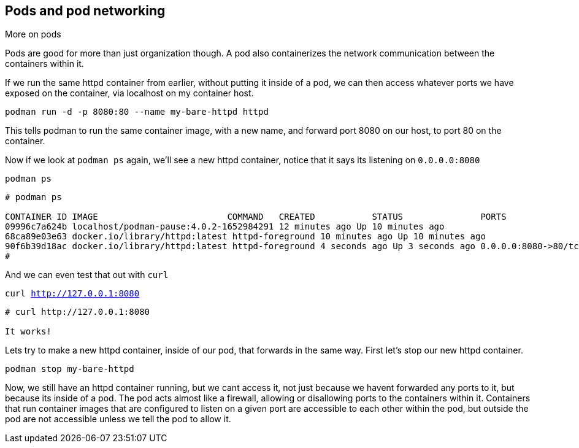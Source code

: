 == Pods and pod networking

More on pods

Pods are good for more than just organization though. A pod also
containerizes the network communication between the containers within
it.

If we run the same httpd container from earlier, without putting it
inside of a pod, we can then access whatever ports we have exposed on the
container, via localhost on my container host.

[source,bash]
----
podman run -d -p 8080:80 --name my-bare-httpd httpd
----

This tells podman to run the same container image, with a new name, and
forward port 8080 on our host, to port 80 on the container.

Now if we look at `+podman ps+` again, we’ll see a new httpd container,
notice that it says its listening on `+0.0.0.0:8080+`

[source,bash]
----
podman ps
----

[source,text]
----
# podman ps

CONTAINER ID IMAGE                         COMMAND   CREATED           STATUS               PORTS                 NAMES 
09996c7a624b localhost/podman-pause:4.0.2-1652984291 12 minutes ago Up 10 minutes ago                             2d95aa4fdaee-infra 
68ca89e03e63 docker.io/library/httpd:latest httpd-foreground 10 minutes ago Up 10 minutes ago                     my-httpd
90f6b39d18ac docker.io/library/httpd:latest httpd-foreground 4 seconds ago Up 3 seconds ago 0.0.0.0:8080->80/tcp my-bare-httpd
#
----

And we can even test that out with `curl`

[source,bash,subs="+macros,+attributes",role=execute]
----
curl http://127.0.0.1:8080
----

[source,text]
----
# curl http://127.0.0.1:8080

It works!

----

Lets try to make a new httpd container, inside of our pod, that forwards in the same way.  First let's stop our new httpd container.

[source,bash,subs="+macros,+attributes",role=execute]
----
podman stop my-bare-httpd
----

Now, we still have an httpd container running, but we cant access it,
not just because we havent forwarded any ports to it, but because its
inside of a pod. The pod acts almost like a firewall, allowing or
disallowing ports to the containers within it. Containers that run
container images that are configured to listen on a given port are
accessible to each other within the pod, but outside the pod are not
accessible unless we tell the pod to allow it. 
